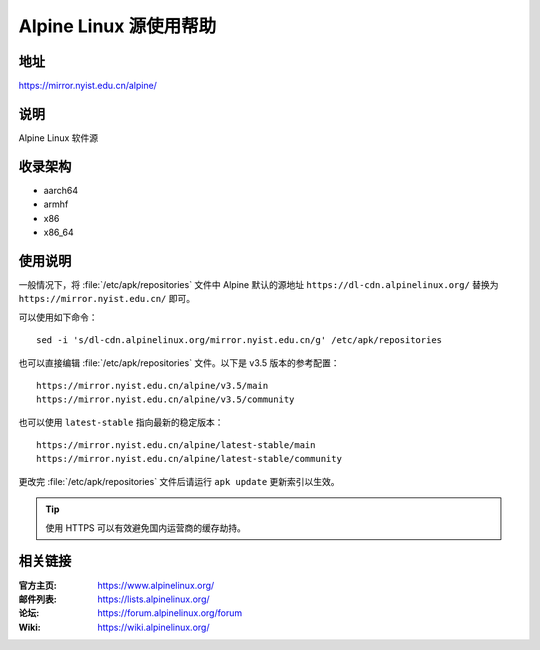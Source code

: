 =======================
Alpine Linux 源使用帮助
=======================

地址
====

https://mirror.nyist.edu.cn/alpine/

说明
====

Alpine Linux 软件源

收录架构
========

* aarch64
* armhf
* x86
* x86_64

使用说明
========

一般情况下，将 :file:`/etc/apk/repositories` 文件中 Alpine 默认的源地址 ``https://dl-cdn.alpinelinux.org/``
替换为 ``https://mirror.nyist.edu.cn/`` 即可。

可以使用如下命令：

::

  sed -i 's/dl-cdn.alpinelinux.org/mirror.nyist.edu.cn/g' /etc/apk/repositories

也可以直接编辑 :file:`/etc/apk/repositories` 文件。以下是 v3.5 版本的参考配置：

::

    https://mirror.nyist.edu.cn/alpine/v3.5/main
    https://mirror.nyist.edu.cn/alpine/v3.5/community

也可以使用 ``latest-stable`` 指向最新的稳定版本：

::

    https://mirror.nyist.edu.cn/alpine/latest-stable/main
    https://mirror.nyist.edu.cn/alpine/latest-stable/community

更改完 :file:`/etc/apk/repositories` 文件后请运行 ``apk update`` 更新索引以生效。

.. tip::
    使用 HTTPS 可以有效避免国内运营商的缓存劫持。

相关链接
========

:官方主页: https://www.alpinelinux.org/
:邮件列表: https://lists.alpinelinux.org/
:论坛: https://forum.alpinelinux.org/forum
:Wiki: https://wiki.alpinelinux.org/
